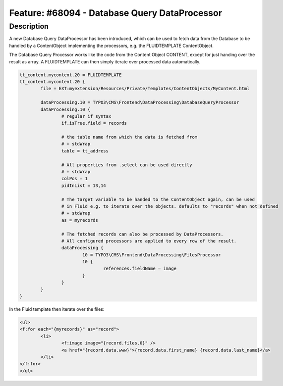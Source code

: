 ==============================================
Feature: #68094 - Database Query DataProcessor
==============================================

Description
===========

A new Database Query DataProcessor has been introduced, which can be used to fetch data from the Database
to be handled by a ContentObject implementing the processors, e.g. the FLUIDTEMPLATE ContentObject.

The Database Query Processor works like the code from the Content Object CONTENT, except for just handing
over the result as array. A FLUIDTEMPLATE can then simply iterate over processed data automatically.

.. code-block:: typoscript

	tt_content.mycontent.20 = FLUIDTEMPLATE
	tt_content.mycontent.20 {
		file = EXT:myextension/Resources/Private/Templates/ContentObjects/MyContent.html

		dataProcessing.10 = TYPO3\CMS\Frontend\DataProcessing\DatabaseQueryProcessor
		dataProcessing.10 {
			# regular if syntax
			if.isTrue.field = records

			# the table name from which the data is fetched from
			# + stdWrap
			table = tt_address

			# All properties from .select can be used directly
			# + stdWrap
			colPos = 1
			pidInList = 13,14

			# The target variable to be handed to the ContentObject again, can be used
			# in Fluid e.g. to iterate over the objects. defaults to "records" when not defined
			# + stdWrap
			as = myrecords

			# The fetched records can also be processed by DataProcessors.
			# All configured processors are applied to every row of the result.
			dataProcessing {
				10 = TYPO3\CMS\Frontend\DataProcessing\FilesProcessor
				10 {
					references.fieldName = image
				}
			}
		}
	}

In the Fluid template then iterate over the files:

.. code-block:: html

	<ul>
	<f:for each="{myrecords}" as="record">
		<li>
			<f:image image="{record.files.0}" />
			<a href="{record.data.www}">{record.data.first_name} {record.data.last_name}</a>
		</li>
	</f:for>
	</ul>

